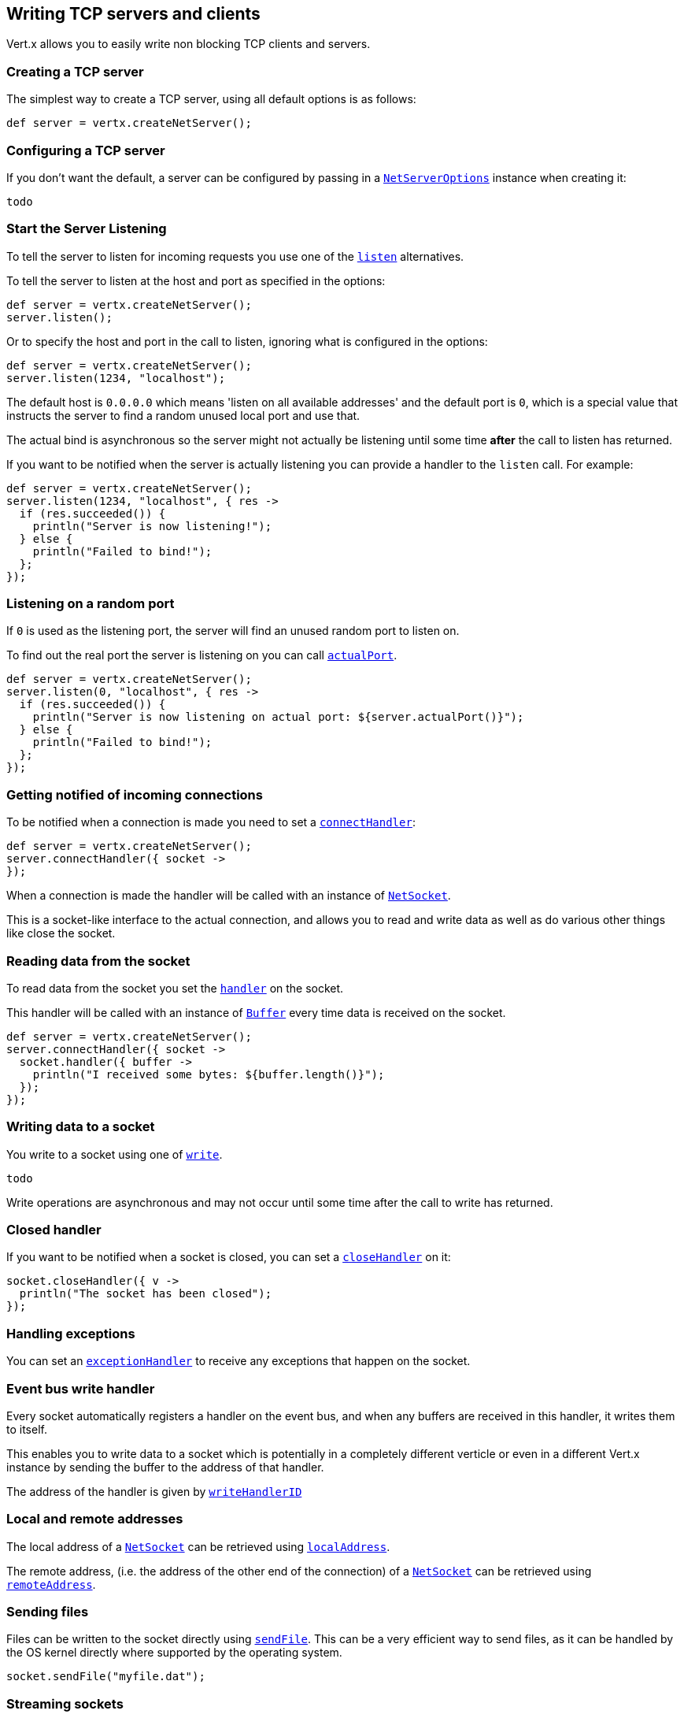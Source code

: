 == Writing TCP servers and clients

Vert.x allows you to easily write non blocking TCP clients and servers.

=== Creating a TCP server

The simplest way to create a TCP server, using all default options is as follows:

[source,java]
----
def server = vertx.createNetServer();

----

=== Configuring a TCP server

If you don't want the default, a server can be configured by passing in a link:groovydoc/io/vertx/groovy/core/net/NetServerOptions.html[`NetServerOptions`]
instance when creating it:

[source,java]
----
todo
----

=== Start the Server Listening

To tell the server to listen for incoming requests you use one of the link:groovydoc/io/vertx/groovy/core/net/NetServer.html#listen()[`listen`]
alternatives.

To tell the server to listen at the host and port as specified in the options:

[source,java]
----
def server = vertx.createNetServer();
server.listen();

----

Or to specify the host and port in the call to listen, ignoring what is configured in the options:

[source,java]
----
def server = vertx.createNetServer();
server.listen(1234, "localhost");

----

The default host is `0.0.0.0` which means 'listen on all available addresses' and the default port is `0`, which is a
special value that instructs the server to find a random unused local port and use that.

The actual bind is asynchronous so the server might not actually be listening until some time *after* the call to
listen has returned.

If you want to be notified when the server is actually listening you can provide a handler to the `listen` call.
For example:

[source,java]
----
def server = vertx.createNetServer();
server.listen(1234, "localhost", { res ->
  if (res.succeeded()) {
    println("Server is now listening!");
  } else {
    println("Failed to bind!");
  };
});

----

=== Listening on a random port

If `0` is used as the listening port, the server will find an unused random port to listen on.

To find out the real port the server is listening on you can call link:groovydoc/io/vertx/groovy/core/net/NetServer.html#actualPort()[`actualPort`].

[source,java]
----
def server = vertx.createNetServer();
server.listen(0, "localhost", { res ->
  if (res.succeeded()) {
    println("Server is now listening on actual port: ${server.actualPort()}");
  } else {
    println("Failed to bind!");
  };
});

----

=== Getting notified of incoming connections

To be notified when a connection is made you need to set a link:groovydoc/io/vertx/groovy/core/net/NetServer.html#connectHandler(io.vertx.core.Handler)[`connectHandler`]:

[source,java]
----
def server = vertx.createNetServer();
server.connectHandler({ socket ->
});

----

When a connection is made the handler will be called with an instance of link:groovydoc/io/vertx/groovy/core/net/NetSocket.html[`NetSocket`].

This is a socket-like interface to the actual connection, and allows you to read and write data as well as do various
other things like close the socket.

=== Reading data from the socket

To read data from the socket you set the link:groovydoc/io/vertx/groovy/core/net/NetSocket.html#handler(io.vertx.core.Handler)[`handler`] on the
socket.

This handler will be called with an instance of link:groovydoc/io/vertx/groovy/core/buffer/Buffer.html[`Buffer`] every time data is received on
the socket.

[source,java]
----
def server = vertx.createNetServer();
server.connectHandler({ socket ->
  socket.handler({ buffer ->
    println("I received some bytes: ${buffer.length()}");
  });
});

----

=== Writing data to a socket

You write to a socket using one of link:groovydoc/io/vertx/groovy/core/net/NetSocket.html#write(io.vertx.core.buffer.Buffer)[`write`].

[source,java]
----
todo
----

Write operations are asynchronous and may not occur until some time after the call to write has returned.

=== Closed handler

If you want to be notified when a socket is closed, you can set a link:groovydoc/io/vertx/groovy/core/net/NetSocket.html#closeHandler(io.vertx.core.Handler)[`closeHandler`]
on it:

[source,java]
----
socket.closeHandler({ v ->
  println("The socket has been closed");
});

----

=== Handling exceptions

You can set an link:groovydoc/io/vertx/groovy/core/net/NetSocket.html#exceptionHandler(io.vertx.core.Handler)[`exceptionHandler`] to receive any
exceptions that happen on the socket.

=== Event bus write handler

Every socket automatically registers a handler on the event bus, and when any buffers are received in this handler,
it writes them to itself.

This enables you to write data to a socket which is potentially in a completely different verticle or even in a
different Vert.x instance by sending the buffer to the address of that handler.

The address of the handler is given by link:groovydoc/io/vertx/groovy/core/net/NetSocket.html#writeHandlerID()[`writeHandlerID`]

=== Local and remote addresses

The local address of a link:groovydoc/io/vertx/groovy/core/net/NetSocket.html[`NetSocket`] can be retrieved using link:groovydoc/io/vertx/groovy/core/net/NetSocket.html#localAddress()[`localAddress`].

The remote address, (i.e. the address of the other end of the connection) of a link:groovydoc/io/vertx/groovy/core/net/NetSocket.html[`NetSocket`]
can be retrieved using link:groovydoc/io/vertx/groovy/core/net/NetSocket.html#remoteAddress()[`remoteAddress`].

=== Sending files

Files can be written to the socket directly using link:groovydoc/io/vertx/groovy/core/net/NetSocket.html#sendFile(java.lang.String)[`sendFile`]. This can be a very
efficient way to send files, as it can be handled by the OS kernel directly where supported by the operating system.

[source,java]
----
socket.sendFile("myfile.dat");

----

=== Streaming sockets

Instances of link:groovydoc/io/vertx/groovy/core/net/NetSocket.html[`NetSocket`] are also link:groovydoc/io/vertx/groovy/core/streams/ReadStream.html[`ReadStream`] and
link:groovydoc/io/vertx/groovy/core/streams/WriteStream.html[`WriteStream`] instances so they can be used to pump data to or from other
read and write streams.

See the chapter on <<streams, streams and pumps>> for more information.

=== Upgrading connections to SSL/TLS

A non SSL/TLS connection can be upgraded to SSL/TLS using link:groovydoc/io/vertx/groovy/core/net/NetSocket.html#upgradeToSsl(io.vertx.core.Handler)[`upgradeToSsl`].

The server or client must be configured for SSL/TLS for this to work correctly. Please see the <<ssl, chapter on SSL/TLS>>
for more information.

=== Closing a TCP Server

Call link:groovydoc/io/vertx/groovy/core/net/NetServer.html#close()[`close`] to close the server. Closing the server closes any open connections
and releases all server resources.

The close is actually asynchronous and might not complete until some time after the call has returned.
If you want to be notified when the actual close has completed then you can pass in a handler.

This handler will then be called when the close has fully completed.

[source,java]
----
server.close({ res ->
  if (res.succeeded()) {
    println("Server is now closed");
  } else {
    println("close failed");
  };
});

----

=== Automatic clean-up in verticles

If you're creating TCP servers and clients from inside verticles, those servers and clients will be automatically closed
when the verticle is undeployed.

=== Scaling - sharing TCP servers

The handlers of any TCP server are always executed on the same event loop thread.

This means that if you are running on a server with a lot of cores, and you only have this one instance
deployed then you will have at most one core utilised on your server.

In order to utilise more cores of your server you will need to deploy more instances of the server.

You can instantiate more instances programmatically in your code:

[source,java]
----
for (def i = 0;i < 10;i++) {
  def server = vertx.createNetServer();
  server.connectHandler({ socket ->
    socket.handler({ buffer ->
      socket.write(buffer);
    });
  });
  server.listen(1234, "localhost");
};

----

or, if you are using verticles you can simply deploy more instances of your server verticle by using the `-instances` option
on the command line:

 vertx run com.mycompany.MyVerticle -instances 10

or when programmatically deploying your verticle

[source,java]
----
todo
----

Once you do this you will find the echo server works functionally identically to before, but all your cores on your
server can be utilised and more work can be handled.

At this point you might be asking yourself *'How can you have more than one server listening on the
same host and port? Surely you will get port conflicts as soon as you try and deploy more than one instance?'*

_Vert.x does a little magic here.*_

When you deploy another server on the same host and port as an existing server it doesn't actually try and create a
new server listening on the same host/port.

Instead it internally maintains just a single server, and, as incoming connections arrive it distributes
them in a round-robin fashion to any of the connect handlers.

Consequently Vert.x TCP servers can scale over available cores while each instance remains single threaded.

=== Creating a TCP client

The simplest way to create a TCP client, using all default options is as follows:

[source,java]
----
def client = vertx.createNetClient();

----

=== Configuring a TCP client

If you don't want the default, a client can be configured by passing in a link:groovydoc/io/vertx/groovy/core/net/NetClientOptions.html[`NetClientOptions`]
instance when creating it:

[source,java]
----
todo
----

=== Making connections

To make a connection to a server you use link:groovydoc/io/vertx/groovy/core/net/NetClient.html#connect(int,%20java.lang.String,%20io.vertx.core.Handler)[`connect`],
specifying the port and host of the server and a handler that will be called with a result containing the
link:groovydoc/io/vertx/groovy/core/net/NetSocket.html[`NetSocket`] when connection is successful or with a failure if connection failed.

[source,java]
----
todo
----

=== Configuring connection attempts

A client can be configured to automatically retry connecting to the server in the event that it cannot connect.
This is configured with link:groovydoc/io/vertx/groovy/core/net/NetClientOptions.html#setReconnectInterval(long)[`setReconnectInterval`] and
link:groovydoc/io/vertx/groovy/core/net/NetClientOptions.html#setReconnectAttempts(int)[`setReconnectAttempts`].

NOTE: Currently Vert.x will not attempt to reconnect if a connection fails, reconnect attempts and interval
only apply to creating initial connections.

[source,java]
----
todo
----

By default, multiple connection attempts are disabled.

[[ssl]]
=== Configuring servers and clients to work with SSL/TLS

TCP clients and servers can be configured to use http://en.wikipedia.org/wiki/Transport_Layer_Security[Transport Layer Security]
- earlier versions of TLS were known as SSL.

The APIs of the servers and clients are identical whether or not SSL/TLS is used, and it's enabled by configuring
the link:groovydoc/io/vertx/groovy/core/net/NetClientOptions.html[`NetClientOptions`] or link:groovydoc/io/vertx/groovy/core/net/NetServerOptions.html[`NetServerOptions`] instances used
to create the servers or clients.

==== Enabling SSL/TLS on the server

SSL/TLS is enabled with  link:groovydoc/io/vertx/groovy/core/net/NetServerOptions.html#setSsl(boolean)[`setSsl`].

By default it is disabled.

=== Specifying key/certificate for the server

SSL/TLS servers usually provide certificates to clients in order verify their identity to clients.

Certificates/keys can be configured for servers in several ways:

The first method is by specifying the location of a Java key-store which contains the certificate and private key.

Java key stores can be managed with the http://docs.oracle.com/javase/6/docs/technotes/tools/solaris/keytool.html[keytool]
utility which ships with the JDK.

The password for the keystore should also be provided:

[source,java]
----
todo
----

Alternatively you can read the key store yourself as a buffer and provide that directly:

[source,java]
----
todo
----

Another way of providing server private key and certificate is using `.PEM` files

TODO all the other ways of configuring SSL/TLS